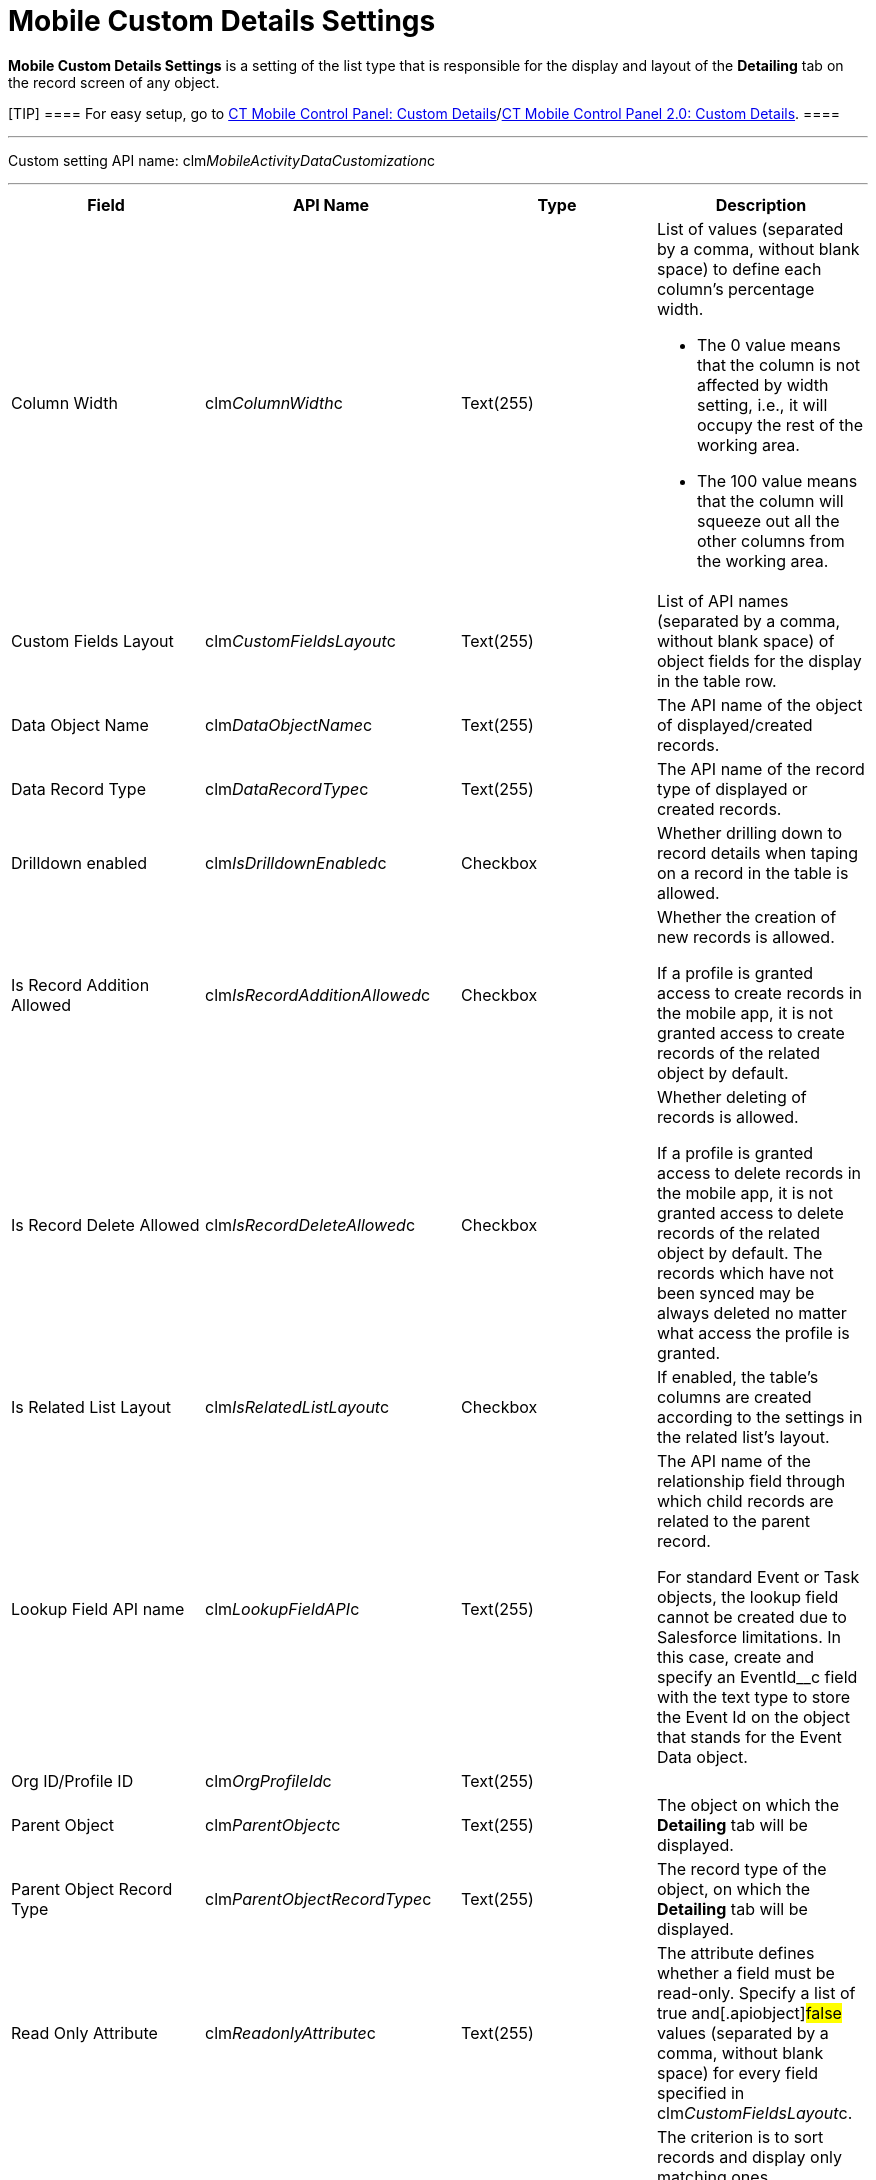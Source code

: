 = Mobile Custom Details Settings

*Mobile Custom Details Settings* is a setting of the list type that is
responsible for the display and layout of the *Detailing* tab on the
record screen of any object.

[TIP] ==== For easy setup, go to
xref:ct-mobile-control-panel-custom-details[CT Mobile Control
Panel: Custom
Details]/xref:ct-mobile-control-panel-custom-details-new[CT Mobile
Control Panel 2.0: Custom Details]. ====

'''''

Custom setting API name:
[.apiobject]#clm__MobileActivityDataCustomization__c#

'''''

[width="100%",cols="25%,25%,25%,25%",]
|===
|*Field* |*API Name* |*Type* |*Description*

|Column Width |[.apiobject]#clm__ColumnWidth__c#
|Text(255) a|
List of values (separated by a comma, without blank space) to define
each column's percentage width.

* The 0 value means that the column is not affected by width setting,
i.e., it will occupy the rest of the working area.
* The 100 value means that the column will squeeze out all the other
columns from the working area.

|Custom Fields Layout
|[.apiobject]#clm__CustomFieldsLayout__c# |Text(255)
|List of API names (separated by a comma, without blank space) of object
fields for the display in the table row.

|Data Object Name |[.apiobject]#clm__DataObjectName__c#
|Text(255) |The API name of the object of displayed/created records.

|Data Record Type
|[.apiobject]#clm__DataRecordType__c# |Text(255) |The
API name of the record type of displayed or created records.

|Drilldown enabled
|[.apiobject]#clm__IsDrilldownEnabled__c# |Checkbox
|Whether drilling down to record details when taping on a record in the
table is allowed.

|Is Record Addition Allowed
|[.apiobject]#clm__IsRecordAdditionAllowed__c# |Checkbox
a|
Whether the creation of new records is allowed.

If a profile is granted access to create records in the mobile app, it
is not granted access to create records of the related object by
default.

|Is Record Delete Allowed
|[.apiobject]#clm__IsRecordDeleteAllowed__c# |Checkbox
a|
Whether deleting of records is allowed.

If a profile is granted access to delete records in the mobile app, it
is not granted access to delete records of the related object by
default. The records which have not been synced may be always deleted no
matter what access the profile is granted.

|Is Related List Layout
|[.apiobject]#clm__IsRelatedListLayout__c# |Checkbox |If
enabled, the table's columns are created according to the settings in
the related list's layout.

|Lookup Field API name
|[.apiobject]#clm__LookupFieldAPI__c# |Text(255) a|
The API name of the relationship field through which child records are
related to the parent record.

For
standard [.object]#Event# or [.object]#Task# objects,
the lookup field cannot be created due to Salesforce limitations. In
this case, create and specify
an [.apiobject]#EventId__c# field with the text type to
store the Event Id on the object that stands for
the [.object]#Event Data# object.

|Org ID/Profile ID |[.apiobject]#clm__OrgProfileId__c#
|Text(255) |

|Parent Object |[.apiobject]#clm__ParentObject__c#
|Text(255) |The object on which the *Detailing* tab will be displayed.

|Parent Object Record Type
|[.apiobject]#clm__ParentObjectRecordType__c# |Text(255)
|The record type of the object, on which the *Detailing* tab will be
displayed.

|Read Only Attribute
|[.apiobject]#clm__ReadonlyAttribute__c# |Text(255) |The
attribute defines whether a field must be read-only. Specify a list of
[.apiobject]#true# and[.apiobject]#false# values
(separated by a comma, without blank space) for every field specified in
[.apiobject]#clm__CustomFieldsLayout__c#.

|Record Condition |[.apiobject]#clm__RecordCondition__c#
|Text Area(255) a|
The criterion is to sort records and display only matching ones.

When two or more records are applied, fields are sorted by column one.
If the first column has several identical values, these lines are sorted
by column two.

|Required Attribute
|[.apiobject]#clm__RequiredAttribute__c# |Text(255) |The
attribute defines whether a field must be filled out. Specify a list of
[.apiobject]#true# and[.apiobject]#false# values
(separated by a comma, without blank space) for every field specified in
[.apiobject]#clm__CustomFieldsLayout__c#.

|Show Application Launcher
|[.apiobject]#clm__isApplicationLaunchEnabled__c#
|Checkbox |Reserved.

|Sorting Field Name
|[.apiobject]#clm__SortingFieldName__c# |Text(50) |The
API name of the field for sorting records in the list.

|Tab Label |[.apiobject]#clm__TabLabel__c# |Text(50) a|
The name of the *Detailing* tab.

ifdef::ios[]https://help.salesforce.com/articleView?id=cl_about.htm&type=5[Custom
Labels] allow displaying different tab names in various locales and can
be used as a source for the *Detailing* tab
when [.apiobject]#$Label.label_name# is set in the tab name.
The mobile application will automatically apply the tab name translation
specified for the given custom label depending on the locale.

|Tab Order |[.apiobject]#clm__Order__c# |Number(3,0) a|
The tab sequence number for the display on the *Detailing* tab.

If several records have the same ordinal number, the tabs will be
arranged alphabetically according to the value in
the [.apiobject]#clm__TabLabel__c# field or the
corresponding custom label.

|===
